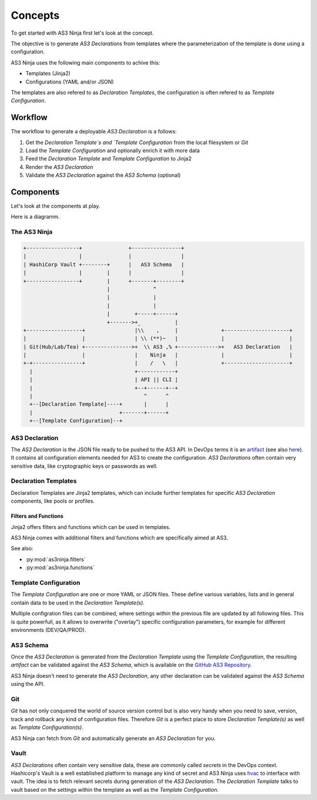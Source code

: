 ========
Concepts
========

To get started with AS3 Ninja first let's look at the concept.


The objective is to generate `AS3 Declarations` from templates where the  parameterization of the template is done using a configuration.


AS3 Ninja uses the following main components to achive this:

* Templates (Jinja2)
* Configurations (YAML and/or JSON)

The templates are also refered to as `Declaration Templates`, the configuration is often refered to as `Template Configuration`.


Workflow
--------

The workflow to generate a deployable `AS3 Declaration` is a follows:

1. Get the `Declaration Template`s and `Template Configuration` from the local filesystem or `Git`
2. Load the `Template Configuration` and optionally enrich it with more data
3. Feed the `Declaration Template` and `Template Configuration` to Jinja2
4. Render the `AS3 Declaration`
5. Validate the `AS3 Declaration` against the `AS3 Schema` (optional)



Components
----------
Let's look at the components at play.

Here is a diagramm.


The AS3 Ninja
^^^^^^^^^^^^^


.. code-block:: text

    +-----------------+               +----------------+
    |                 |               |                |
    | HashiCorp Vault +--------+      |   AS3 Schema   |
    |                 |        |      |                |
    +-----------------+        |      +-------+--------+
                               |              ^
                               |              |
                               |              |
                               |        +-----+------+
                               +------->+_           |
    +------------------+                |\\    ,     |              +---------------------+
    |                  |                | \\ (**)~   |              |                     |
    | Git(Hub/Lab/Tea) +--------------->+  \\ AS3 ,% +------------->+   AS3 Declaration   |
    |                  |                |    Ninja   |              |                     |
    +-+----------------+                |    /   \   |              +---------------------+
      |                                 +------------+
      |                                 | API || CLI |
      |                                 +--+------+--+
      |                                    ^      ^
      +--[Declaration Template]----+       |      |
      |                            +-------+------+
      +--[Template Configuration]--+



AS3 Declaration
^^^^^^^^^^^^^^^
The `AS3 Declaration` is the JSON file ready to be pushed to the AS3 API. In DevOps terms it is an `artifact`_ (see also `here`_).
It contains all configuration elements needed for AS3 to create the configuration. `AS3 Declarations` often contain very sensitive data, like cryptographic keys or passwords as well.

.. _`artifact`: https://en.wikipedia.org/wiki/Artifact_(software_development)
.. _`here`: https://devops.stackexchange.com/questions/466/what-is-an-artifact-or-artefact

Declaration Templates
^^^^^^^^^^^^^^^^^^^^^
Declaration Templates are Jinja2 templates, which can include further templates for specific `AS3 Declaration` components, like pools or profiles.

Filters and Functions
"""""""""""""""""""""
Jinja2 offers filters and functions which can be used in templates.

AS3 Ninja comes with additional filters and functions which are specifically aimed at AS3.

See also:

* :py:mod:`as3ninja.filters`
* :py:mod:`as3ninja.functions`


Template Configuration
^^^^^^^^^^^^^^^^^^^^^^
The `Template Configuration` are one or more YAML or JSON files. These define various variables, lists and in general contain data to be used in the `Declaration Template(s)`.

Multiple configration files can be combined, where settings within the previous file are updated by all following files.
This is quite powerfull, as it allows to overwrite ("overlay") specific configuration parameters, for example for different environments (DEV/QA/PROD).

AS3 Schema
^^^^^^^^^^
Once the `AS3 Declaration` is generated from the `Declaration Template` using the `Template Configuration`, the resulting `artifact` can be validated against the `AS3 Schema`, which is available on the `GitHub AS3 Repository`_.

AS3 Ninja doesn't need to generate the `AS3 Declaration`, any other declaration can be validated against the `AS3 Schema` using the API.

.. _`GitHub AS3 Repository`: https://github.com/F5Networks/f5-appsvcs-extension/tree/master/schema

Git
^^^
`Git` has not only conquered the world of source version control but is also very handy when you need to save, version, track and rollback any kind of configuration files. Therefore `Git` is a perfect place to store `Declaration Template(s)` as well as `Template Configuration(s)`.

AS3 Ninja can fetch from `Git` and automatically generate an `AS3 Declaration` for you.


Vault
^^^^^
`AS3 Declarations` often contain very sensitive data, these are commonly called `secrets` in the DevOps context.
Hashicorp's Vault is a well established platform to manage any kind of secret and AS3 Ninja uses `hvac`_ to interface with vault.
The idea is to fetch relevant secrets during generation of the `AS3 Declaration`. The `Declaration Template` talks to vault based on the settings within the template as well as the `Template Configuration`.

.. _`hvac`: https://github.com/hvac/hvac


.. todo:: add link to vault filter/function

